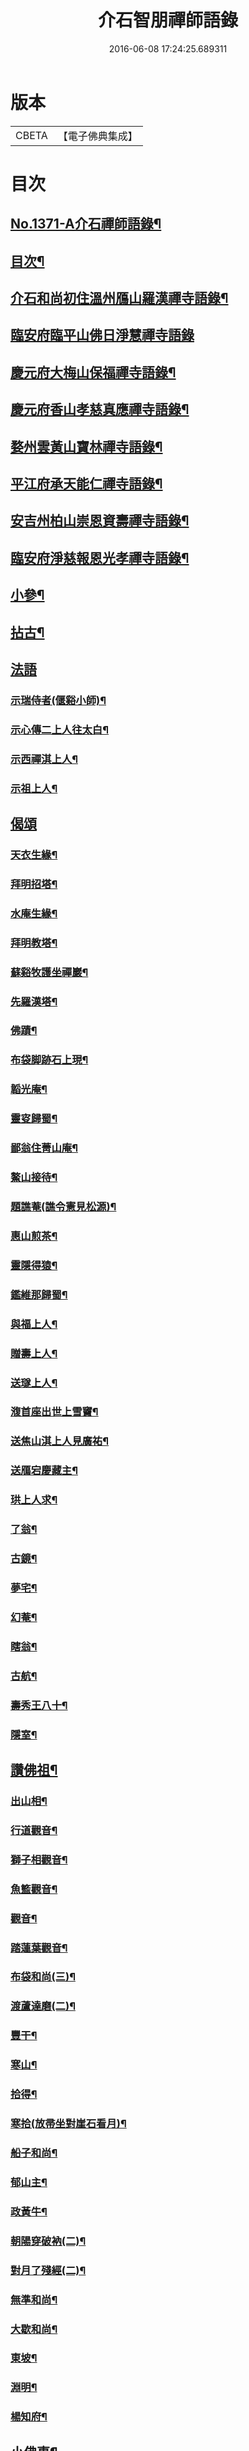 #+TITLE: 介石智朋禪師語錄 
#+DATE: 2016-06-08 17:24:25.689311

* 版本
 |     CBETA|【電子佛典集成】|

* 目次
** [[file:KR6q0305_001.txt::001-0784a1][No.1371-A介石禪師語錄¶]]
** [[file:KR6q0305_001.txt::001-0784a14][目次¶]]
** [[file:KR6q0305_001.txt::001-0784b10][介石和尚初住溫州鴈山羅漢禪寺語錄¶]]
** [[file:KR6q0305_001.txt::001-0785c24][臨安府臨平山佛日淨慧禪寺語錄]]
** [[file:KR6q0305_001.txt::001-0786c8][慶元府大梅山保福禪寺語錄¶]]
** [[file:KR6q0305_001.txt::001-0788b14][慶元府香山孝慈真應禪寺語錄¶]]
** [[file:KR6q0305_001.txt::001-0789a22][婺州雲黃山寶林禪寺語錄¶]]
** [[file:KR6q0305_001.txt::001-0791c19][平江府承天能仁禪寺語錄¶]]
** [[file:KR6q0305_001.txt::001-0794b19][安吉州柏山崇恩資壽禪寺語錄¶]]
** [[file:KR6q0305_001.txt::001-0797b7][臨安府淨慈報恩光孝禪寺語錄¶]]
** [[file:KR6q0305_001.txt::001-0799a13][小參¶]]
** [[file:KR6q0305_001.txt::001-0801a6][拈古¶]]
** [[file:KR6q0305_001.txt::001-0803b24][法語]]
*** [[file:KR6q0305_001.txt::001-0803c2][示瑞侍者(偃谿小師)¶]]
*** [[file:KR6q0305_001.txt::001-0803c12][示心傳二上人往太白¶]]
*** [[file:KR6q0305_001.txt::001-0803c22][示西禪淇上人¶]]
*** [[file:KR6q0305_001.txt::001-0804a11][示祖上人¶]]
** [[file:KR6q0305_001.txt::001-0804a24][偈頌]]
*** [[file:KR6q0305_001.txt::001-0804b2][天衣生緣¶]]
*** [[file:KR6q0305_001.txt::001-0804b5][拜明招塔¶]]
*** [[file:KR6q0305_001.txt::001-0804b8][水庵生緣¶]]
*** [[file:KR6q0305_001.txt::001-0804b11][拜明教塔¶]]
*** [[file:KR6q0305_001.txt::001-0804b14][蘇谿牧護坐禪巖¶]]
*** [[file:KR6q0305_001.txt::001-0804b17][先羅漢塔¶]]
*** [[file:KR6q0305_001.txt::001-0804b20][佛蹟¶]]
*** [[file:KR6q0305_001.txt::001-0804b23][布袋脚跡石上現¶]]
*** [[file:KR6q0305_001.txt::001-0804c2][韜光庵¶]]
*** [[file:KR6q0305_001.txt::001-0804c5][靈叜歸蜀¶]]
*** [[file:KR6q0305_001.txt::001-0804c8][鄙翁住菁山庵¶]]
*** [[file:KR6q0305_001.txt::001-0804c11][鰲山接待¶]]
*** [[file:KR6q0305_001.txt::001-0804c14][題譙菴(譙令憲見松源)¶]]
*** [[file:KR6q0305_001.txt::001-0804c17][惠山煎茶¶]]
*** [[file:KR6q0305_001.txt::001-0804c20][靈隱得猿¶]]
*** [[file:KR6q0305_001.txt::001-0804c23][鑑維那歸蜀¶]]
*** [[file:KR6q0305_001.txt::001-0805a2][與福上人¶]]
*** [[file:KR6q0305_001.txt::001-0805a5][贈壽上人¶]]
*** [[file:KR6q0305_001.txt::001-0805a8][送璲上人¶]]
*** [[file:KR6q0305_001.txt::001-0805a11][澓首座出世上雪竇¶]]
*** [[file:KR6q0305_001.txt::001-0805a14][送焦山淇上人見廣祐¶]]
*** [[file:KR6q0305_001.txt::001-0805a17][送鴈宕慶藏主¶]]
*** [[file:KR6q0305_001.txt::001-0805a20][珙上人求¶]]
*** [[file:KR6q0305_001.txt::001-0805a23][了翁¶]]
*** [[file:KR6q0305_001.txt::001-0805b2][古鏡¶]]
*** [[file:KR6q0305_001.txt::001-0805b5][夢宅¶]]
*** [[file:KR6q0305_001.txt::001-0805b8][幻菴¶]]
*** [[file:KR6q0305_001.txt::001-0805b11][瞎翁¶]]
*** [[file:KR6q0305_001.txt::001-0805b14][古航¶]]
*** [[file:KR6q0305_001.txt::001-0805b17][壽秀王八十¶]]
*** [[file:KR6q0305_001.txt::001-0805b20][隱室¶]]
** [[file:KR6q0305_001.txt::001-0805b23][讚佛祖¶]]
*** [[file:KR6q0305_001.txt::001-0805b24][出山相¶]]
*** [[file:KR6q0305_001.txt::001-0805c3][行道觀音¶]]
*** [[file:KR6q0305_001.txt::001-0805c6][獅子相觀音¶]]
*** [[file:KR6q0305_001.txt::001-0805c9][魚籃觀音¶]]
*** [[file:KR6q0305_001.txt::001-0805c12][觀音¶]]
*** [[file:KR6q0305_001.txt::001-0805c15][踏蓮葉觀音¶]]
*** [[file:KR6q0305_001.txt::001-0805c18][布袋和尚(三)¶]]
*** [[file:KR6q0305_001.txt::001-0805c23][渡蘆達磨(二)¶]]
*** [[file:KR6q0305_001.txt::001-0806a3][豐干¶]]
*** [[file:KR6q0305_001.txt::001-0806a6][寒山¶]]
*** [[file:KR6q0305_001.txt::001-0806a9][拾得¶]]
*** [[file:KR6q0305_001.txt::001-0806a12][寒拾(放帚坐對崖石看月)¶]]
*** [[file:KR6q0305_001.txt::001-0806a15][船子和尚¶]]
*** [[file:KR6q0305_001.txt::001-0806a18][郁山主¶]]
*** [[file:KR6q0305_001.txt::001-0806a21][政黃牛¶]]
*** [[file:KR6q0305_001.txt::001-0806a24][朝陽穿破衲(二)¶]]
*** [[file:KR6q0305_001.txt::001-0806b4][對月了殘經(二)¶]]
*** [[file:KR6q0305_001.txt::001-0806b8][無準和尚¶]]
*** [[file:KR6q0305_001.txt::001-0806b14][大歇和尚¶]]
*** [[file:KR6q0305_001.txt::001-0806b20][東坡¶]]
*** [[file:KR6q0305_001.txt::001-0806b23][淵明¶]]
*** [[file:KR6q0305_001.txt::001-0806c2][楊知府¶]]
** [[file:KR6q0305_001.txt::001-0806c6][小佛事¶]]
*** [[file:KR6q0305_001.txt::001-0806c7][心監寺入塔¶]]
*** [[file:KR6q0305_001.txt::001-0806c10][定典座入塔¶]]
*** [[file:KR6q0305_001.txt::001-0806c13][權上座火¶]]
*** [[file:KR6q0305_001.txt::001-0806c17][貫上座起龕¶]]
*** [[file:KR6q0305_001.txt::001-0806c20][潤維那入塔¶]]
*** [[file:KR6q0305_001.txt::001-0806c24][凝知客火¶]]
*** [[file:KR6q0305_001.txt::001-0807a3][廣老宿火¶]]
*** [[file:KR6q0305_001.txt::001-0807a6][宗南谷首座秉炬¶]]
*** [[file:KR6q0305_001.txt::001-0807a13][育王無住和尚起龕¶]]
*** [[file:KR6q0305_001.txt::001-0807a22][承天石山和尚入祖堂¶]]

* 卷
[[file:KR6q0305_001.txt][介石智朋禪師語錄 1]]

